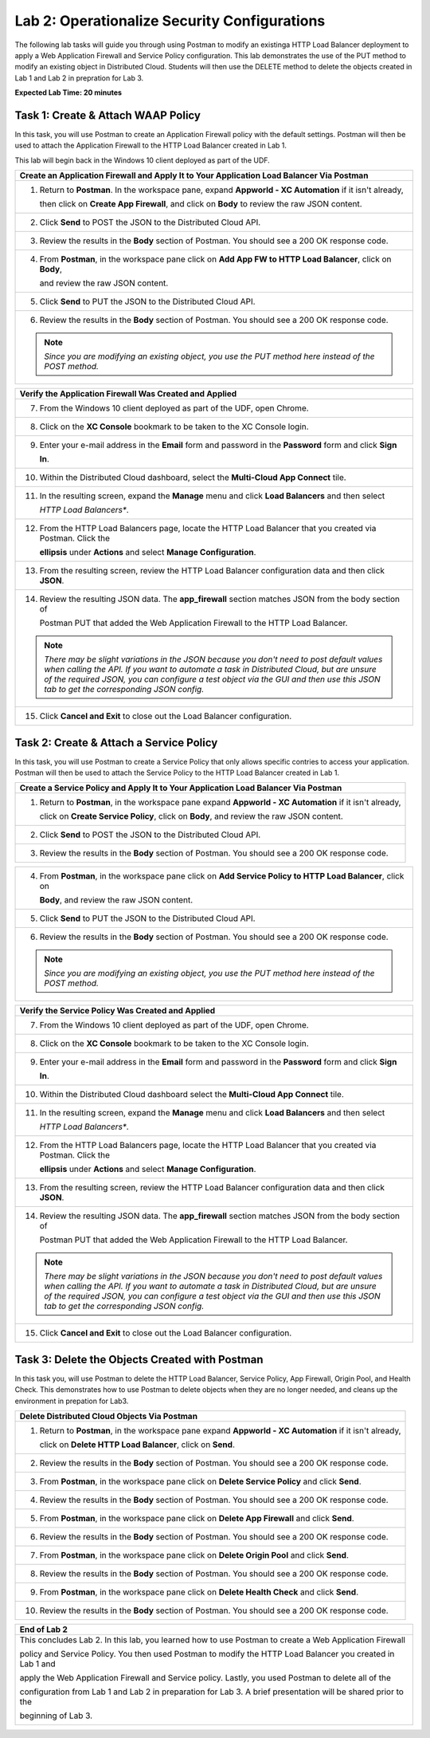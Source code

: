 Lab 2: Operationalize Security Configurations
=============================================

The following lab tasks will guide you through using Postman to modify an existinga HTTP Load Balancer deployment
to apply a Web Application Firewall and Service Policy configuration. This lab demonstrates the use of the PUT 
method to modify an existing object in Distributed Cloud.  Students will then use the DELETE method to delete
the objects created in Lab 1 and Lab 2 in prepration for Lab 3.

**Expected Lab Time: 20 minutes**

Task 1: Create & Attach WAAP Policy  
~~~~~~~~~~~~~~~~~~~~~~~~~~~~~~~~~~~
In this task, you will use Postman to create an Application Firewall policy with the default settings. Postman 
will then be used to attach the Application Firewall to the HTTP Load Balancer created in Lab 1. 

This lab will begin back in the Windows 10 client deployed as part of the UDF.

+---------------------------------------------------------------------------------------------------------------+
| **Create an Application Firewall and Apply It to Your Application Load Balancer Via Postman**                 |
+===============================================================================================================+
| 1. Return to **Postman**. In the workspace pane, expand **Appworld - XC Automation** if it isn't already,     |
|                                                                                                               |
|    then click on **Create App Firewall**, and click on **Body** to review the raw JSON content.               |
|                                                                                                               |
| |lab2-Postman_AppFW_Body|                                                                                     |
+---------------------------------------------------------------------------------------------------------------+
| 2. Click **Send** to POST the JSON to the Distributed Cloud API.                                              |
|                                                                                                               |
| |lab2-Postman_AppFW_Send|                                                                                     |
+---------------------------------------------------------------------------------------------------------------+
| 3. Review the results in the **Body** section of Postman. You should see a 200 OK response code.              |
|                                                                                                               |
| |lab2-Postman_AppFW_Results|                                                                                  |
+---------------------------------------------------------------------------------------------------------------+
| 4. From **Postman**, in the workspace pane click on **Add App FW to HTTP Load Balancer**, click on **Body**,  |
|                                                                                                               |
|    and review the raw JSON content.                                                                           |
|                                                                                                               |
| |lab2-Postman_LB_AppFW_Body|                                                                                  |
+---------------------------------------------------------------------------------------------------------------+
| 5. Click **Send** to PUT the JSON to the Distributed Cloud API.                                               |
|                                                                                                               |
| |lab2-Postman_LB_AppFW_Send|                                                                                  |
+---------------------------------------------------------------------------------------------------------------+
| 6. Review the results in the **Body** section of Postman. You should see a 200 OK response code.              |
|                                                                                                               |
| |lab2-Postman_LB_AppFW_Results|                                                                               |
|                                                                                                               |
| .. note::                                                                                                     |
|    *Since you are modifying an existing object, you use the PUT method here instead of the POST method.*      |
+---------------------------------------------------------------------------------------------------------------+

+---------------------------------------------------------------------------------------------------------------+
| **Verify the Application Firewall Was Created and Applied**                                                   |
+===============================================================================================================+
| 7. From the Windows 10 client deployed as part of the UDF, open Chrome.                                       |
|                                                                                                               |
| |lab1-Chrome|                                                                                                 |
+---------------------------------------------------------------------------------------------------------------+
| 8. Click on the **XC Console** bookmark to be taken to the XC Console login.                                  |
|                                                                                                               |
| |lab1-XC_Bookmark|                                                                                            |
+---------------------------------------------------------------------------------------------------------------+
| 9. Enter your e-mail address in the **Email** form and password in the **Password** form and click **Sign**   |
|                                                                                                               |
|    **In**.                                                                                                    |
|                                                                                                               |
| |lab1-XC_Signin|                                                                                              |
+---------------------------------------------------------------------------------------------------------------+
| 10. Within the Distributed Cloud dashboard, select the **Multi-Cloud App Connect** tile.                      |
|                                                                                                               |
| |lab1-XC_App_Connect|                                                                                         |
+---------------------------------------------------------------------------------------------------------------+
| 11. In the resulting screen, expand the **Manage** menu and click **Load Balancers** and then select          |
|                                                                                                               |
|     *HTTP Load Balancers**.                                                                                   |
|                                                                                                               |
| |lab1-XC_LB|                                                                                                  |
+---------------------------------------------------------------------------------------------------------------+
| 12. From the HTTP Load Balancers page, locate the HTTP Load Balancer that you created via Postman.  Click the |
|                                                                                                               |
|     **ellipsis** under **Actions** and select **Manage Configuration**.                                       |
|                                                                                                               |
| |lab1-XC_LB_Manage|                                                                                           |
+---------------------------------------------------------------------------------------------------------------+
| 13. From the resulting screen, review the HTTP Load Balancer configuration data and then click **JSON**.      |
|                                                                                                               |
| |lab1-XC_LB_JSON|                                                                                             |
+---------------------------------------------------------------------------------------------------------------+
| 14. Review the resulting JSON data.  The **app_firewall** section matches JSON from the body section of       |
|                                                                                                               |
|     Postman PUT that added the Web Application Firewall to the HTTP Load Balancer.                            |
|                                                                                                               |
| |lab2-XC_LB_AppFW_JSON_Data|                                                                                  |
|                                                                                                               |
| .. note::                                                                                                     |
|    *There may be slight variations in the JSON because you don't need to post default values when calling the*|
|    *API. If you want to automate a task in Distributed Cloud, but are unsure of the required JSON, you can*   |
|    *configure a test object via the GUI and then use this JSON tab to get the corresponding JSON config.*     |
+---------------------------------------------------------------------------------------------------------------+
| 15. Click **Cancel and Exit** to close out the Load Balancer configuration.                                   |
+---------------------------------------------------------------------------------------------------------------+


Task 2: Create & Attach a Service Policy  
~~~~~~~~~~~~~~~~~~~~~~~~~~~~~~~~~~~~~~~~
In this task, you will use Postman to create a Service Policy that only allows specific contries to access your 
application. Postman will then be used to attach the Service Policy to the HTTP Load Balancer created in Lab 1. 

+---------------------------------------------------------------------------------------------------------------+
| **Create a Service Policy and Apply It to Your Application Load Balancer Via Postman**                        |
+===============================================================================================================+
| 1. Return to **Postman**, in the workspace pane expand **Appworld - XC Automation** if it isn't already,      |
|                                                                                                               |
|    click on **Create Service Policy**, click on **Body**, and review the raw JSON content.                    |
|                                                                                                               |
| |lab2-Postman_SP_Body|                                                                                        |
+---------------------------------------------------------------------------------------------------------------+
| 2. Click **Send** to POST the JSON to the Distributed Cloud API.                                              |
|                                                                                                               |
| |lab2-Postman_SP_Send|                                                                                        |
+---------------------------------------------------------------------------------------------------------------+
| 3. Review the results in the **Body** section of Postman. You should see a 200 OK response code.              |
|                                                                                                               |
| |lab2-Postman_SP_Results|                                                                                     |
+---------------------------------------------------------------------------------------------------------------+

+---------------------------------------------------------------------------------------------------------------+
| 4. From **Postman**, in the workspace pane click on **Add Service Policy to HTTP Load Balancer**, click on    |
|                                                                                                               |
|    **Body**, and review the raw JSON content.                                                                 |
|                                                                                                               |
| |lab2-Postman_LB_SP_Body|                                                                                     |
+---------------------------------------------------------------------------------------------------------------+
| 5. Click **Send** to PUT the JSON to the Distributed Cloud API.                                               |
|                                                                                                               |
| |lab2-Postman_LB_SP_Send|                                                                                     |
+---------------------------------------------------------------------------------------------------------------+
| 6. Review the results in the **Body** section of Postman. You should see a 200 OK response code.              |
|                                                                                                               |
| |lab2-Postman_LB_SP_Results|                                                                                  |
|                                                                                                               |
| .. note::                                                                                                     |
|    *Since you are modifying an existing object, you use the PUT method here instead of the POST method.*      |
+---------------------------------------------------------------------------------------------------------------+

+---------------------------------------------------------------------------------------------------------------+
| **Verify the Service Policy Was Created and Applied**                                                         |
+===============================================================================================================+
| 7. From the Windows 10 client deployed as part of the UDF, open Chrome.                                       |
|                                                                                                               |
| |lab1-Chrome|                                                                                                 |
+---------------------------------------------------------------------------------------------------------------+
| 8. Click on the **XC Console** bookmark to be taken to the XC Console login.                                  |
|                                                                                                               |
| |lab1-XC_Bookmark|                                                                                            |
+---------------------------------------------------------------------------------------------------------------+
| 9. Enter your e-mail address in the **Email** form and password in the **Password** form and click **Sign**   |
|                                                                                                               |
|    **In**.                                                                                                    |
|                                                                                                               |
| |lab1-XC_Signin|                                                                                              |
+---------------------------------------------------------------------------------------------------------------+
| 10. Within the Distributed Cloud dashboard select the **Multi-Cloud App Connect** tile.                       |
|                                                                                                               |
| |lab1-XC_App_Connect|                                                                                         |
+---------------------------------------------------------------------------------------------------------------+
| 11. In the resulting screen, expand the **Manage** menu and click **Load Balancers** and then select          |
|                                                                                                               |
|     *HTTP Load Balancers**.                                                                                   |
|                                                                                                               |
| |lab1-XC_LB|                                                                                                  |
+---------------------------------------------------------------------------------------------------------------+
| 12. From the HTTP Load Balancers page, locate the HTTP Load Balancer that you created via Postman.  Click the |
|                                                                                                               |
|     **ellipsis** under **Actions** and select **Manage Configuration**.                                       |
|                                                                                                               |
| |lab1-XC_LB_Manage|                                                                                           |
+---------------------------------------------------------------------------------------------------------------+
| 13. From the resulting screen, review the HTTP Load Balancer configuration data and then click **JSON**.      |
|                                                                                                               |
| |lab1-XC_LB_JSON|                                                                                             |
+---------------------------------------------------------------------------------------------------------------+
| 14. Review the resulting JSON data.  The **app_firewall** section matches JSON from the body section of       |
|                                                                                                               |
|     Postman PUT that added the Web Application Firewall to the HTTP Load Balancer.                            |
|                                                                                                               |
| |lab2-XC_LB_SP_JSON_Data|                                                                                     |
|                                                                                                               |
| .. note::                                                                                                     |
|    *There may be slight variations in the JSON because you don't need to post default values when calling the*|
|    *API. If you want to automate a task in Distributed Cloud, but are unsure of the required JSON, you can*   |
|    *configure a test object via the GUI and then use this JSON tab to get the corresponding JSON config.*     |
+---------------------------------------------------------------------------------------------------------------+
| 15. Click **Cancel and Exit** to close out the Load Balancer configuration.                                   |
+---------------------------------------------------------------------------------------------------------------+

Task 3: Delete the Objects Created with Postman
~~~~~~~~~~~~~~~~~~~~~~~~~~~~~~~~~~~~~~~~~~~~~~~~
In this task you, will use Postman to delete the HTTP Load Balancer, Service Policy, App Firewall, Origin Pool, 
and Health Check.  This demonstrates how to use Postman to delete objects when they are no longer needed, and
cleans up the environment in prepation for Lab3.

+---------------------------------------------------------------------------------------------------------------+
| **Delete Distributed Cloud Objects Via Postman**                                                              |
+===============================================================================================================+
| 1. Return to **Postman**, in the workspace pane expand **Appworld - XC Automation** if it isn't already,      |
|                                                                                                               |
|    click on **Delete HTTP Load Balancer**, click on **Send**.                                                 |
|                                                                                                               |
| |lab2-Postman_LB_Delete_Send|                                                                                 |
+---------------------------------------------------------------------------------------------------------------+
| 2. Review the results in the **Body** section of Postman. You should see a 200 OK response code.              |
|                                                                                                               |
| |lab2-Postman_LB_Delete_Results|                                                                              |
+---------------------------------------------------------------------------------------------------------------+
| 3. From **Postman**, in the workspace pane click on **Delete Service Policy** and click **Send**.             |
|                                                                                                               |
| |lab2-Postman_SP_Delete_Send|                                                                                 |
+---------------------------------------------------------------------------------------------------------------+
| 4. Review the results in the **Body** section of Postman. You should see a 200 OK response code.              |
|                                                                                                               |
| |lab2-Postman_SP_Delete_Results|                                                                              |
+---------------------------------------------------------------------------------------------------------------+
| 5. From **Postman**, in the workspace pane click on **Delete App Firewall** and click **Send**.               |
|                                                                                                               |
| |lab2-Postman_AppFW_Delete_Send|                                                                              |
+---------------------------------------------------------------------------------------------------------------+
| 6. Review the results in the **Body** section of Postman. You should see a 200 OK response code.              |
|                                                                                                               |
| |lab2-Postman_AppFW_Delete_Results|                                                                           |
+---------------------------------------------------------------------------------------------------------------+
| 7. From **Postman**, in the workspace pane click on **Delete Origin Pool** and click **Send**.                |
|                                                                                                               |
| |lab2-Postman_Pool_Delete_Send|                                                                               |
+---------------------------------------------------------------------------------------------------------------+
| 8. Review the results in the **Body** section of Postman. You should see a 200 OK response code.              |
|                                                                                                               |
| |lab2-Postman_Pool_Delete_Results|                                                                            |
+---------------------------------------------------------------------------------------------------------------+
| 9. From **Postman**, in the workspace pane click on **Delete Health Check** and click **Send**.               |
|                                                                                                               |
| |lab2-Postman_HC_Delete_Send|                                                                                 |
+---------------------------------------------------------------------------------------------------------------+
| 10. Review the results in the **Body** section of Postman. You should see a 200 OK response code.             |
|                                                                                                               |
| |lab2-Postman_HC_Delete_Results|                                                                              |
+---------------------------------------------------------------------------------------------------------------+

+---------------------------------------------------------------------------------------------------------------+
| **End of Lab 2**                                                                                              |
+===============================================================================================================+
| This concludes Lab 2. In this lab, you learned how to use Postman to create a Web Application Firewall        |
|                                                                                                               |
| policy and Service Policy. You then used Postman to modify the HTTP Load Balancer you created in Lab 1 and    |
|                                                                                                               |
| apply the Web Application Firewall and Service policy. Lastly, you used Postman to delete all of the          |
|                                                                                                               |
| configuration from Lab 1 and Lab 2 in preparation for Lab 3. A brief presentation will be shared prior to the |
|                                                                                                               |
| beginning of Lab 3.                                                                                           |
|                                                                                                               |
| |labend|                                                                                                      |
+---------------------------------------------------------------------------------------------------------------+

.. |lab2-Postman_AppFW_Body| image:: _static/lab2-Postman_AppFW_Body.png
   :width: 800px
.. |lab2-Postman_AppFW_Send| image:: _static/lab2-Postman_AppFW_Send.png
   :width: 800px
.. |lab2-Postman_AppFW_Results| image:: _static/lab2-Postman_AppFW_Results.png
   :width: 800px
.. |lab2-Postman_LB_AppFW_Body| image:: _static/lab2-Postman_LB_AppFW_Body.png
   :width: 800px
.. |lab2-Postman_LB_AppFW_Send| image:: _static/lab2-Postman_LB_AppFW_Send.png
   :width: 800px
.. |lab2-Postman_LB_AppFW_Results| image:: _static/lab2-Postman_LB_AppFW_Results.png
   :width: 800px
.. |lab1-Chrome| image:: _static/lab1-Chrome.png
   :width: 800px
.. |lab1-XC_Bookmark| image:: _static/lab1-XC_Bookmark.png
   :width: 800px
.. |lab1-XC_Signin| image:: _static/lab1-XC_Signin.png
   :width: 800px
.. |lab1-XC_App_Connect| image:: _static/lab1-XC_App_Connect.png
   :width: 800px
.. |lab1-XC_LB| image:: _static/lab1-XC_LB.png
   :width: 800px
.. |lab1-XC_LB_Manage| image:: _static/lab1-XC_LB_Manage.png
   :width: 800px
.. |lab1-XC_LB_JSON| image:: _static/lab1-XC_LB_JSON.png
   :width: 800px
.. |lab2-XC_LB_AppFW_JSON_Data| image:: _static/lab2-XC_LB_AppFW_JSON_Data.png
   :width: 800px
.. |lab2-Postman_SP_Body| image:: _static/lab2-Postman_SP_Body.png
   :width: 800px
.. |lab2-Postman_SP_Send| image:: _static/lab2-Postman_SP_Send.png
   :width: 800px
.. |lab2-Postman_SP_Results| image:: _static/lab2-Postman_SP_Results.png
   :width: 800px
.. |lab2-Postman_LB_SP_Body| image:: _static/lab2-Postman_LB_SP_Body.png
   :width: 800px
.. |lab2-Postman_LB_SP_Send| image:: _static/lab2-Postman_LB_SP_Send.png
   :width: 800px
.. |lab2-Postman_LB_SP_Results| image:: _static/lab2-Postman_LB_SP_Results.png
   :width: 800px
.. |lab2-XC_LB_SP_JSON_Data| image:: _static/lab2-XC_LB_SP_JSON_Data.png
   :width: 800px
.. |lab2-Postman_LB_Delete_Send| image:: _static/lab2-Postman_LB_Delete_Send.png
   :width: 800px
.. |lab2-Postman_LB_Delete_Results| image:: _static/lab2-Postman_LB_Delete_Results.png
   :width: 800px
.. |lab2-Postman_SP_Delete_Send| image:: _static/lab2-Postman_SP_Delete_Send.png
   :width: 800px
.. |lab2-Postman_SP_Delete_Results| image:: _static/lab2-Postman_SP_Delete_Results.png
   :width: 800px
.. |lab2-Postman_AppFW_Delete_Send| image:: _static/lab2-Postman_AppFW_Delete_Send.png
   :width: 800px
.. |lab2-Postman_AppFW_Delete_Results| image:: _static/lab2-Postman_AppFW_Delete_Results.png
   :width: 800px
.. |lab2-Postman_Pool_Delete_Send| image:: _static/lab2-Postman_Pool_Delete_Send.png
   :width: 800px
.. |lab2-Postman_Pool_Delete_Results| image:: _static/lab2-Postman_Pool_Delete_Results.png
   :width: 800px
.. |lab2-Postman_HC_Delete_Send| image:: _static/lab2-Postman_HC_Delete_Send.png
   :width: 800px
.. |lab2-Postman_HC_Delete_Results| image:: _static/lab2-Postman_HC_Delete_Results.png
   :width: 800px
.. |labend| image:: _static/labend.png
   :width: 800px